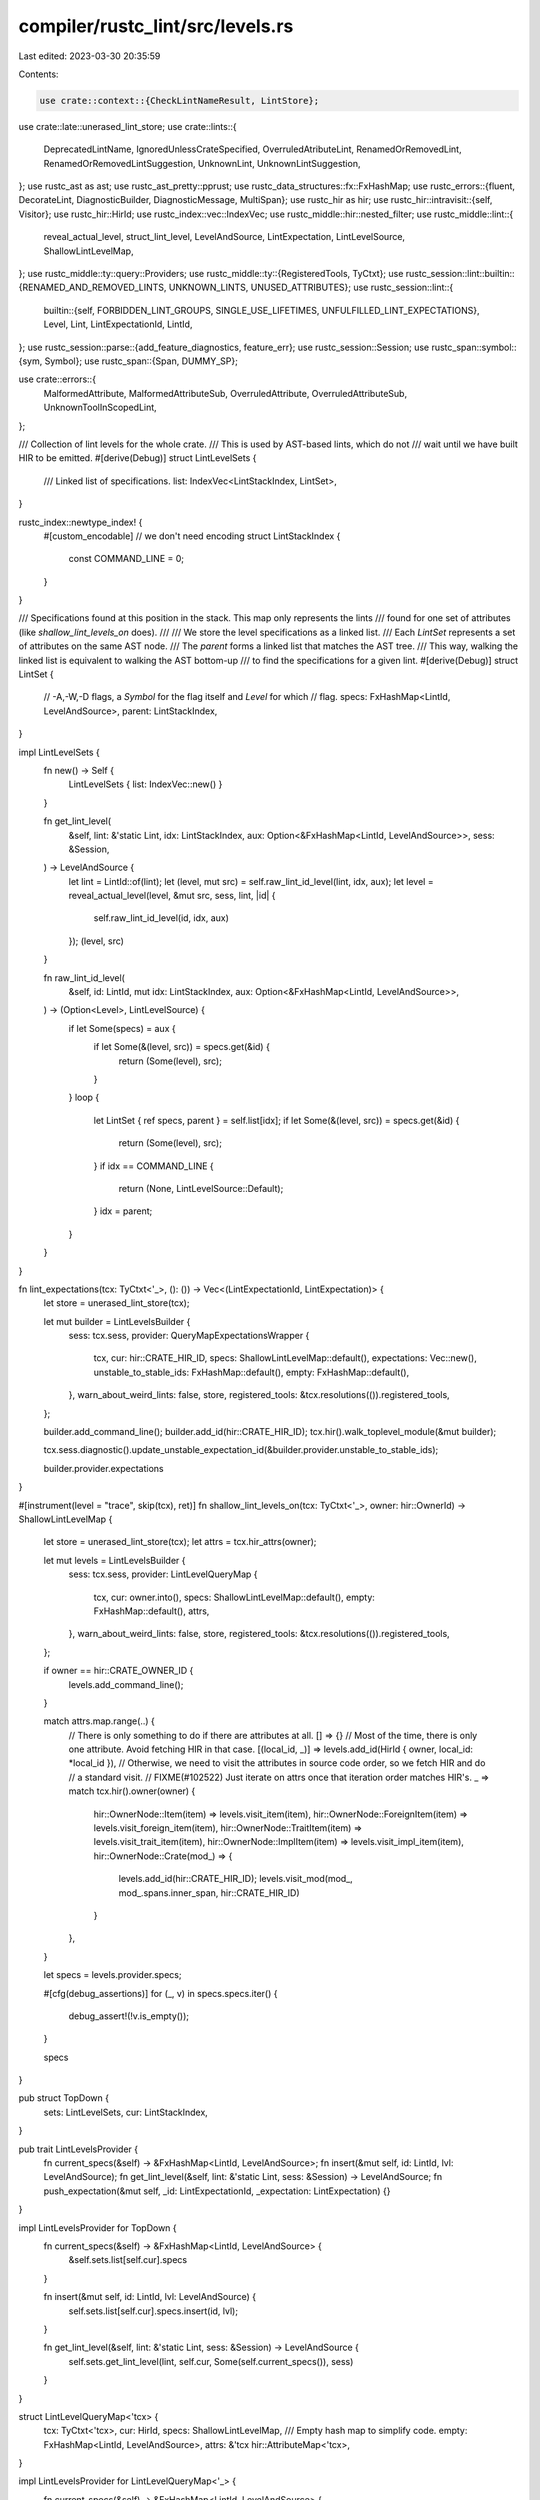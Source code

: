 compiler/rustc_lint/src/levels.rs
=================================

Last edited: 2023-03-30 20:35:59

Contents:

.. code-block:: rs

    use crate::context::{CheckLintNameResult, LintStore};
use crate::late::unerased_lint_store;
use crate::lints::{
    DeprecatedLintName, IgnoredUnlessCrateSpecified, OverruledAtributeLint, RenamedOrRemovedLint,
    RenamedOrRemovedLintSuggestion, UnknownLint, UnknownLintSuggestion,
};
use rustc_ast as ast;
use rustc_ast_pretty::pprust;
use rustc_data_structures::fx::FxHashMap;
use rustc_errors::{fluent, DecorateLint, DiagnosticBuilder, DiagnosticMessage, MultiSpan};
use rustc_hir as hir;
use rustc_hir::intravisit::{self, Visitor};
use rustc_hir::HirId;
use rustc_index::vec::IndexVec;
use rustc_middle::hir::nested_filter;
use rustc_middle::lint::{
    reveal_actual_level, struct_lint_level, LevelAndSource, LintExpectation, LintLevelSource,
    ShallowLintLevelMap,
};
use rustc_middle::ty::query::Providers;
use rustc_middle::ty::{RegisteredTools, TyCtxt};
use rustc_session::lint::builtin::{RENAMED_AND_REMOVED_LINTS, UNKNOWN_LINTS, UNUSED_ATTRIBUTES};
use rustc_session::lint::{
    builtin::{self, FORBIDDEN_LINT_GROUPS, SINGLE_USE_LIFETIMES, UNFULFILLED_LINT_EXPECTATIONS},
    Level, Lint, LintExpectationId, LintId,
};
use rustc_session::parse::{add_feature_diagnostics, feature_err};
use rustc_session::Session;
use rustc_span::symbol::{sym, Symbol};
use rustc_span::{Span, DUMMY_SP};

use crate::errors::{
    MalformedAttribute, MalformedAttributeSub, OverruledAttribute, OverruledAttributeSub,
    UnknownToolInScopedLint,
};

/// Collection of lint levels for the whole crate.
/// This is used by AST-based lints, which do not
/// wait until we have built HIR to be emitted.
#[derive(Debug)]
struct LintLevelSets {
    /// Linked list of specifications.
    list: IndexVec<LintStackIndex, LintSet>,
}

rustc_index::newtype_index! {
    #[custom_encodable] // we don't need encoding
    struct LintStackIndex {
        const COMMAND_LINE = 0;
    }
}

/// Specifications found at this position in the stack. This map only represents the lints
/// found for one set of attributes (like `shallow_lint_levels_on` does).
///
/// We store the level specifications as a linked list.
/// Each `LintSet` represents a set of attributes on the same AST node.
/// The `parent` forms a linked list that matches the AST tree.
/// This way, walking the linked list is equivalent to walking the AST bottom-up
/// to find the specifications for a given lint.
#[derive(Debug)]
struct LintSet {
    // -A,-W,-D flags, a `Symbol` for the flag itself and `Level` for which
    // flag.
    specs: FxHashMap<LintId, LevelAndSource>,
    parent: LintStackIndex,
}

impl LintLevelSets {
    fn new() -> Self {
        LintLevelSets { list: IndexVec::new() }
    }

    fn get_lint_level(
        &self,
        lint: &'static Lint,
        idx: LintStackIndex,
        aux: Option<&FxHashMap<LintId, LevelAndSource>>,
        sess: &Session,
    ) -> LevelAndSource {
        let lint = LintId::of(lint);
        let (level, mut src) = self.raw_lint_id_level(lint, idx, aux);
        let level = reveal_actual_level(level, &mut src, sess, lint, |id| {
            self.raw_lint_id_level(id, idx, aux)
        });
        (level, src)
    }

    fn raw_lint_id_level(
        &self,
        id: LintId,
        mut idx: LintStackIndex,
        aux: Option<&FxHashMap<LintId, LevelAndSource>>,
    ) -> (Option<Level>, LintLevelSource) {
        if let Some(specs) = aux {
            if let Some(&(level, src)) = specs.get(&id) {
                return (Some(level), src);
            }
        }
        loop {
            let LintSet { ref specs, parent } = self.list[idx];
            if let Some(&(level, src)) = specs.get(&id) {
                return (Some(level), src);
            }
            if idx == COMMAND_LINE {
                return (None, LintLevelSource::Default);
            }
            idx = parent;
        }
    }
}

fn lint_expectations(tcx: TyCtxt<'_>, (): ()) -> Vec<(LintExpectationId, LintExpectation)> {
    let store = unerased_lint_store(tcx);

    let mut builder = LintLevelsBuilder {
        sess: tcx.sess,
        provider: QueryMapExpectationsWrapper {
            tcx,
            cur: hir::CRATE_HIR_ID,
            specs: ShallowLintLevelMap::default(),
            expectations: Vec::new(),
            unstable_to_stable_ids: FxHashMap::default(),
            empty: FxHashMap::default(),
        },
        warn_about_weird_lints: false,
        store,
        registered_tools: &tcx.resolutions(()).registered_tools,
    };

    builder.add_command_line();
    builder.add_id(hir::CRATE_HIR_ID);
    tcx.hir().walk_toplevel_module(&mut builder);

    tcx.sess.diagnostic().update_unstable_expectation_id(&builder.provider.unstable_to_stable_ids);

    builder.provider.expectations
}

#[instrument(level = "trace", skip(tcx), ret)]
fn shallow_lint_levels_on(tcx: TyCtxt<'_>, owner: hir::OwnerId) -> ShallowLintLevelMap {
    let store = unerased_lint_store(tcx);
    let attrs = tcx.hir_attrs(owner);

    let mut levels = LintLevelsBuilder {
        sess: tcx.sess,
        provider: LintLevelQueryMap {
            tcx,
            cur: owner.into(),
            specs: ShallowLintLevelMap::default(),
            empty: FxHashMap::default(),
            attrs,
        },
        warn_about_weird_lints: false,
        store,
        registered_tools: &tcx.resolutions(()).registered_tools,
    };

    if owner == hir::CRATE_OWNER_ID {
        levels.add_command_line();
    }

    match attrs.map.range(..) {
        // There is only something to do if there are attributes at all.
        [] => {}
        // Most of the time, there is only one attribute. Avoid fetching HIR in that case.
        [(local_id, _)] => levels.add_id(HirId { owner, local_id: *local_id }),
        // Otherwise, we need to visit the attributes in source code order, so we fetch HIR and do
        // a standard visit.
        // FIXME(#102522) Just iterate on attrs once that iteration order matches HIR's.
        _ => match tcx.hir().owner(owner) {
            hir::OwnerNode::Item(item) => levels.visit_item(item),
            hir::OwnerNode::ForeignItem(item) => levels.visit_foreign_item(item),
            hir::OwnerNode::TraitItem(item) => levels.visit_trait_item(item),
            hir::OwnerNode::ImplItem(item) => levels.visit_impl_item(item),
            hir::OwnerNode::Crate(mod_) => {
                levels.add_id(hir::CRATE_HIR_ID);
                levels.visit_mod(mod_, mod_.spans.inner_span, hir::CRATE_HIR_ID)
            }
        },
    }

    let specs = levels.provider.specs;

    #[cfg(debug_assertions)]
    for (_, v) in specs.specs.iter() {
        debug_assert!(!v.is_empty());
    }

    specs
}

pub struct TopDown {
    sets: LintLevelSets,
    cur: LintStackIndex,
}

pub trait LintLevelsProvider {
    fn current_specs(&self) -> &FxHashMap<LintId, LevelAndSource>;
    fn insert(&mut self, id: LintId, lvl: LevelAndSource);
    fn get_lint_level(&self, lint: &'static Lint, sess: &Session) -> LevelAndSource;
    fn push_expectation(&mut self, _id: LintExpectationId, _expectation: LintExpectation) {}
}

impl LintLevelsProvider for TopDown {
    fn current_specs(&self) -> &FxHashMap<LintId, LevelAndSource> {
        &self.sets.list[self.cur].specs
    }

    fn insert(&mut self, id: LintId, lvl: LevelAndSource) {
        self.sets.list[self.cur].specs.insert(id, lvl);
    }

    fn get_lint_level(&self, lint: &'static Lint, sess: &Session) -> LevelAndSource {
        self.sets.get_lint_level(lint, self.cur, Some(self.current_specs()), sess)
    }
}

struct LintLevelQueryMap<'tcx> {
    tcx: TyCtxt<'tcx>,
    cur: HirId,
    specs: ShallowLintLevelMap,
    /// Empty hash map to simplify code.
    empty: FxHashMap<LintId, LevelAndSource>,
    attrs: &'tcx hir::AttributeMap<'tcx>,
}

impl LintLevelsProvider for LintLevelQueryMap<'_> {
    fn current_specs(&self) -> &FxHashMap<LintId, LevelAndSource> {
        self.specs.specs.get(&self.cur.local_id).unwrap_or(&self.empty)
    }
    fn insert(&mut self, id: LintId, lvl: LevelAndSource) {
        self.specs.specs.get_mut_or_insert_default(self.cur.local_id).insert(id, lvl);
    }
    fn get_lint_level(&self, lint: &'static Lint, _: &Session) -> LevelAndSource {
        self.specs.lint_level_id_at_node(self.tcx, LintId::of(lint), self.cur)
    }
}

struct QueryMapExpectationsWrapper<'tcx> {
    tcx: TyCtxt<'tcx>,
    cur: HirId,
    specs: ShallowLintLevelMap,
    expectations: Vec<(LintExpectationId, LintExpectation)>,
    unstable_to_stable_ids: FxHashMap<LintExpectationId, LintExpectationId>,
    /// Empty hash map to simplify code.
    empty: FxHashMap<LintId, LevelAndSource>,
}

impl LintLevelsProvider for QueryMapExpectationsWrapper<'_> {
    fn current_specs(&self) -> &FxHashMap<LintId, LevelAndSource> {
        self.specs.specs.get(&self.cur.local_id).unwrap_or(&self.empty)
    }
    fn insert(&mut self, id: LintId, lvl: LevelAndSource) {
        let specs = self.specs.specs.get_mut_or_insert_default(self.cur.local_id);
        specs.clear();
        specs.insert(id, lvl);
    }
    fn get_lint_level(&self, lint: &'static Lint, _: &Session) -> LevelAndSource {
        self.specs.lint_level_id_at_node(self.tcx, LintId::of(lint), self.cur)
    }
    fn push_expectation(&mut self, id: LintExpectationId, expectation: LintExpectation) {
        let LintExpectationId::Stable { attr_id: Some(attr_id), hir_id, attr_index, .. } = id else { bug!("unstable expectation id should already be mapped") };
        let key = LintExpectationId::Unstable { attr_id, lint_index: None };

        if !self.unstable_to_stable_ids.contains_key(&key) {
            self.unstable_to_stable_ids.insert(
                key,
                LintExpectationId::Stable { hir_id, attr_index, lint_index: None, attr_id: None },
            );
        }

        self.expectations.push((id.normalize(), expectation));
    }
}

impl<'tcx> LintLevelsBuilder<'_, LintLevelQueryMap<'tcx>> {
    fn add_id(&mut self, hir_id: HirId) {
        self.provider.cur = hir_id;
        self.add(
            self.provider.attrs.get(hir_id.local_id),
            hir_id == hir::CRATE_HIR_ID,
            Some(hir_id),
        );
    }
}

impl<'tcx> Visitor<'tcx> for LintLevelsBuilder<'_, LintLevelQueryMap<'tcx>> {
    type NestedFilter = nested_filter::OnlyBodies;

    fn nested_visit_map(&mut self) -> Self::Map {
        self.provider.tcx.hir()
    }

    fn visit_param(&mut self, param: &'tcx hir::Param<'tcx>) {
        self.add_id(param.hir_id);
        intravisit::walk_param(self, param);
    }

    fn visit_item(&mut self, it: &'tcx hir::Item<'tcx>) {
        self.add_id(it.hir_id());
        intravisit::walk_item(self, it);
    }

    fn visit_foreign_item(&mut self, it: &'tcx hir::ForeignItem<'tcx>) {
        self.add_id(it.hir_id());
        intravisit::walk_foreign_item(self, it);
    }

    fn visit_stmt(&mut self, e: &'tcx hir::Stmt<'tcx>) {
        // We will call `add_id` when we walk
        // the `StmtKind`. The outer statement itself doesn't
        // define the lint levels.
        intravisit::walk_stmt(self, e);
    }

    fn visit_expr(&mut self, e: &'tcx hir::Expr<'tcx>) {
        self.add_id(e.hir_id);
        intravisit::walk_expr(self, e);
    }

    fn visit_field_def(&mut self, s: &'tcx hir::FieldDef<'tcx>) {
        self.add_id(s.hir_id);
        intravisit::walk_field_def(self, s);
    }

    fn visit_variant(&mut self, v: &'tcx hir::Variant<'tcx>) {
        self.add_id(v.hir_id);
        intravisit::walk_variant(self, v);
    }

    fn visit_local(&mut self, l: &'tcx hir::Local<'tcx>) {
        self.add_id(l.hir_id);
        intravisit::walk_local(self, l);
    }

    fn visit_arm(&mut self, a: &'tcx hir::Arm<'tcx>) {
        self.add_id(a.hir_id);
        intravisit::walk_arm(self, a);
    }

    fn visit_trait_item(&mut self, trait_item: &'tcx hir::TraitItem<'tcx>) {
        self.add_id(trait_item.hir_id());
        intravisit::walk_trait_item(self, trait_item);
    }

    fn visit_impl_item(&mut self, impl_item: &'tcx hir::ImplItem<'tcx>) {
        self.add_id(impl_item.hir_id());
        intravisit::walk_impl_item(self, impl_item);
    }
}

impl<'tcx> LintLevelsBuilder<'_, QueryMapExpectationsWrapper<'tcx>> {
    fn add_id(&mut self, hir_id: HirId) {
        self.provider.cur = hir_id;
        self.add(self.provider.tcx.hir().attrs(hir_id), hir_id == hir::CRATE_HIR_ID, Some(hir_id));
    }
}

impl<'tcx> Visitor<'tcx> for LintLevelsBuilder<'_, QueryMapExpectationsWrapper<'tcx>> {
    type NestedFilter = nested_filter::All;

    fn nested_visit_map(&mut self) -> Self::Map {
        self.provider.tcx.hir()
    }

    fn visit_param(&mut self, param: &'tcx hir::Param<'tcx>) {
        self.add_id(param.hir_id);
        intravisit::walk_param(self, param);
    }

    fn visit_item(&mut self, it: &'tcx hir::Item<'tcx>) {
        self.add_id(it.hir_id());
        intravisit::walk_item(self, it);
    }

    fn visit_foreign_item(&mut self, it: &'tcx hir::ForeignItem<'tcx>) {
        self.add_id(it.hir_id());
        intravisit::walk_foreign_item(self, it);
    }

    fn visit_stmt(&mut self, e: &'tcx hir::Stmt<'tcx>) {
        // We will call `add_id` when we walk
        // the `StmtKind`. The outer statement itself doesn't
        // define the lint levels.
        intravisit::walk_stmt(self, e);
    }

    fn visit_expr(&mut self, e: &'tcx hir::Expr<'tcx>) {
        self.add_id(e.hir_id);
        intravisit::walk_expr(self, e);
    }

    fn visit_field_def(&mut self, s: &'tcx hir::FieldDef<'tcx>) {
        self.add_id(s.hir_id);
        intravisit::walk_field_def(self, s);
    }

    fn visit_variant(&mut self, v: &'tcx hir::Variant<'tcx>) {
        self.add_id(v.hir_id);
        intravisit::walk_variant(self, v);
    }

    fn visit_local(&mut self, l: &'tcx hir::Local<'tcx>) {
        self.add_id(l.hir_id);
        intravisit::walk_local(self, l);
    }

    fn visit_arm(&mut self, a: &'tcx hir::Arm<'tcx>) {
        self.add_id(a.hir_id);
        intravisit::walk_arm(self, a);
    }

    fn visit_trait_item(&mut self, trait_item: &'tcx hir::TraitItem<'tcx>) {
        self.add_id(trait_item.hir_id());
        intravisit::walk_trait_item(self, trait_item);
    }

    fn visit_impl_item(&mut self, impl_item: &'tcx hir::ImplItem<'tcx>) {
        self.add_id(impl_item.hir_id());
        intravisit::walk_impl_item(self, impl_item);
    }
}

pub struct LintLevelsBuilder<'s, P> {
    sess: &'s Session,
    provider: P,
    warn_about_weird_lints: bool,
    store: &'s LintStore,
    registered_tools: &'s RegisteredTools,
}

pub(crate) struct BuilderPush {
    prev: LintStackIndex,
}

impl<'s> LintLevelsBuilder<'s, TopDown> {
    pub(crate) fn new(
        sess: &'s Session,
        warn_about_weird_lints: bool,
        store: &'s LintStore,
        registered_tools: &'s RegisteredTools,
    ) -> Self {
        let mut builder = LintLevelsBuilder {
            sess,
            provider: TopDown { sets: LintLevelSets::new(), cur: COMMAND_LINE },
            warn_about_weird_lints,
            store,
            registered_tools,
        };
        builder.process_command_line();
        assert_eq!(builder.provider.sets.list.len(), 1);
        builder
    }

    fn process_command_line(&mut self) {
        self.provider.cur = self
            .provider
            .sets
            .list
            .push(LintSet { specs: FxHashMap::default(), parent: COMMAND_LINE });
        self.add_command_line();
    }

    /// Pushes a list of AST lint attributes onto this context.
    ///
    /// This function will return a `BuilderPush` object which should be passed
    /// to `pop` when this scope for the attributes provided is exited.
    ///
    /// This function will perform a number of tasks:
    ///
    /// * It'll validate all lint-related attributes in `attrs`
    /// * It'll mark all lint-related attributes as used
    /// * Lint levels will be updated based on the attributes provided
    /// * Lint attributes are validated, e.g., a `#[forbid]` can't be switched to
    ///   `#[allow]`
    ///
    /// Don't forget to call `pop`!
    pub(crate) fn push(
        &mut self,
        attrs: &[ast::Attribute],
        is_crate_node: bool,
        source_hir_id: Option<HirId>,
    ) -> BuilderPush {
        let prev = self.provider.cur;
        self.provider.cur =
            self.provider.sets.list.push(LintSet { specs: FxHashMap::default(), parent: prev });

        self.add(attrs, is_crate_node, source_hir_id);

        if self.provider.current_specs().is_empty() {
            self.provider.sets.list.pop();
            self.provider.cur = prev;
        }

        BuilderPush { prev }
    }

    /// Called after `push` when the scope of a set of attributes are exited.
    pub(crate) fn pop(&mut self, push: BuilderPush) {
        self.provider.cur = push.prev;
        std::mem::forget(push);
    }
}

#[cfg(debug_assertions)]
impl Drop for BuilderPush {
    fn drop(&mut self) {
        panic!("Found a `push` without a `pop`.");
    }
}

impl<'s, P: LintLevelsProvider> LintLevelsBuilder<'s, P> {
    pub(crate) fn sess(&self) -> &Session {
        self.sess
    }

    pub(crate) fn lint_store(&self) -> &LintStore {
        self.store
    }

    fn current_specs(&self) -> &FxHashMap<LintId, LevelAndSource> {
        self.provider.current_specs()
    }

    fn insert(&mut self, id: LintId, lvl: LevelAndSource) {
        self.provider.insert(id, lvl)
    }

    fn add_command_line(&mut self) {
        for &(ref lint_name, level) in &self.sess.opts.lint_opts {
            self.store.check_lint_name_cmdline(self.sess, &lint_name, level, self.registered_tools);
            let orig_level = level;
            let lint_flag_val = Symbol::intern(lint_name);

            let Ok(ids) = self.store.find_lints(&lint_name) else {
                // errors handled in check_lint_name_cmdline above
                continue
            };
            for id in ids {
                // ForceWarn and Forbid cannot be overridden
                if let Some((Level::ForceWarn(_) | Level::Forbid, _)) =
                    self.current_specs().get(&id)
                {
                    continue;
                }

                if self.check_gated_lint(id, DUMMY_SP) {
                    let src = LintLevelSource::CommandLine(lint_flag_val, orig_level);
                    self.insert(id, (level, src));
                }
            }
        }
    }

    /// Attempts to insert the `id` to `level_src` map entry. If unsuccessful
    /// (e.g. if a forbid was already inserted on the same scope), then emits a
    /// diagnostic with no change to `specs`.
    fn insert_spec(&mut self, id: LintId, (mut level, src): LevelAndSource) {
        let (old_level, old_src) = self.provider.get_lint_level(id.lint, &self.sess);
        if let Level::Expect(id) = &mut level && let LintExpectationId::Stable { .. } = id {
            *id = id.normalize();
        }
        // Setting to a non-forbid level is an error if the lint previously had
        // a forbid level. Note that this is not necessarily true even with a
        // `#[forbid(..)]` attribute present, as that is overridden by `--cap-lints`.
        //
        // This means that this only errors if we're truly lowering the lint
        // level from forbid.
        if level != Level::Forbid {
            if let Level::Forbid = old_level {
                // Backwards compatibility check:
                //
                // We used to not consider `forbid(lint_group)`
                // as preventing `allow(lint)` for some lint `lint` in
                // `lint_group`. For now, issue a future-compatibility
                // warning for this case.
                let id_name = id.lint.name_lower();
                let fcw_warning = match old_src {
                    LintLevelSource::Default => false,
                    LintLevelSource::Node { name, .. } => self.store.is_lint_group(name),
                    LintLevelSource::CommandLine(symbol, _) => self.store.is_lint_group(symbol),
                };
                debug!(
                    "fcw_warning={:?}, specs.get(&id) = {:?}, old_src={:?}, id_name={:?}",
                    fcw_warning,
                    self.current_specs(),
                    old_src,
                    id_name
                );
                let sub = match old_src {
                    LintLevelSource::Default => {
                        OverruledAttributeSub::DefaultSource { id: id.to_string() }
                    }
                    LintLevelSource::Node { span, reason, .. } => {
                        OverruledAttributeSub::NodeSource { span, reason }
                    }
                    LintLevelSource::CommandLine(_, _) => OverruledAttributeSub::CommandLineSource,
                };
                if !fcw_warning {
                    self.sess.emit_err(OverruledAttribute {
                        span: src.span(),
                        overruled: src.span(),
                        lint_level: level.as_str(),
                        lint_source: src.name(),
                        sub,
                    });
                } else {
                    self.emit_spanned_lint(
                        FORBIDDEN_LINT_GROUPS,
                        src.span().into(),
                        OverruledAtributeLint {
                            overruled: src.span(),
                            lint_level: level.as_str(),
                            lint_source: src.name(),
                            sub,
                        },
                    );
                }

                // Retain the forbid lint level, unless we are
                // issuing a FCW. In the FCW case, we want to
                // respect the new setting.
                if !fcw_warning {
                    return;
                }
            }
        }

        // The lint `unfulfilled_lint_expectations` can't be expected, as it would suppress itself.
        // Handling expectations of this lint would add additional complexity with little to no
        // benefit. The expect level for this lint will therefore be ignored.
        if let Level::Expect(_) = level && id == LintId::of(UNFULFILLED_LINT_EXPECTATIONS) {
            return;
        }

        match (old_level, level) {
            // If the new level is an expectation store it in `ForceWarn`
            (Level::ForceWarn(_), Level::Expect(expectation_id)) => {
                self.insert(id, (Level::ForceWarn(Some(expectation_id)), old_src))
            }
            // Keep `ForceWarn` level but drop the expectation
            (Level::ForceWarn(_), _) => self.insert(id, (Level::ForceWarn(None), old_src)),
            // Set the lint level as normal
            _ => self.insert(id, (level, src)),
        };
    }

    fn add(&mut self, attrs: &[ast::Attribute], is_crate_node: bool, source_hir_id: Option<HirId>) {
        let sess = self.sess;
        for (attr_index, attr) in attrs.iter().enumerate() {
            if attr.has_name(sym::automatically_derived) {
                self.insert(
                    LintId::of(SINGLE_USE_LIFETIMES),
                    (Level::Allow, LintLevelSource::Default),
                );
                continue;
            }

            let level = match Level::from_attr(attr) {
                None => continue,
                // This is the only lint level with a `LintExpectationId` that can be created from an attribute
                Some(Level::Expect(unstable_id)) if let Some(hir_id) = source_hir_id => {
                    let LintExpectationId::Unstable { attr_id, lint_index } = unstable_id
                        else { bug!("stable id Level::from_attr") };

                    let stable_id = LintExpectationId::Stable {
                        hir_id,
                        attr_index: attr_index.try_into().unwrap(),
                        lint_index,
                        // we pass the previous unstable attr_id such that we can trace the ast id when building a map
                        // to go from unstable to stable id.
                        attr_id: Some(attr_id),
                    };

                    Level::Expect(stable_id)
                }
                Some(lvl) => lvl,
            };

            let Some(mut metas) = attr.meta_item_list() else {
                continue
            };

            if metas.is_empty() {
                // This emits the unused_attributes lint for `#[level()]`
                continue;
            }

            // Before processing the lint names, look for a reason (RFC 2383)
            // at the end.
            let mut reason = None;
            let tail_li = &metas[metas.len() - 1];
            if let Some(item) = tail_li.meta_item() {
                match item.kind {
                    ast::MetaItemKind::Word => {} // actual lint names handled later
                    ast::MetaItemKind::NameValue(ref name_value) => {
                        if item.path == sym::reason {
                            if let ast::LitKind::Str(rationale, _) = name_value.kind {
                                if !self.sess.features_untracked().lint_reasons {
                                    feature_err(
                                        &self.sess.parse_sess,
                                        sym::lint_reasons,
                                        item.span,
                                        "lint reasons are experimental",
                                    )
                                    .emit();
                                }
                                reason = Some(rationale);
                            } else {
                                sess.emit_err(MalformedAttribute {
                                    span: name_value.span,
                                    sub: MalformedAttributeSub::ReasonMustBeStringLiteral(
                                        name_value.span,
                                    ),
                                });
                            }
                            // found reason, reslice meta list to exclude it
                            metas.pop().unwrap();
                        } else {
                            sess.emit_err(MalformedAttribute {
                                span: item.span,
                                sub: MalformedAttributeSub::BadAttributeArgument(item.span),
                            });
                        }
                    }
                    ast::MetaItemKind::List(_) => {
                        sess.emit_err(MalformedAttribute {
                            span: item.span,
                            sub: MalformedAttributeSub::BadAttributeArgument(item.span),
                        });
                    }
                }
            }

            for (lint_index, li) in metas.iter_mut().enumerate() {
                let level = match level {
                    Level::Expect(mut id) => {
                        id.set_lint_index(Some(lint_index as u16));
                        Level::Expect(id)
                    }
                    level => level,
                };

                let sp = li.span();
                let meta_item = match li {
                    ast::NestedMetaItem::MetaItem(meta_item) if meta_item.is_word() => meta_item,
                    _ => {
                        if let Some(item) = li.meta_item() {
                            if let ast::MetaItemKind::NameValue(_) = item.kind {
                                if item.path == sym::reason {
                                    sess.emit_err(MalformedAttribute {
                                        span: sp,
                                        sub: MalformedAttributeSub::ReasonMustComeLast(sp),
                                    });
                                    continue;
                                }
                            }
                        }
                        sess.emit_err(MalformedAttribute {
                            span: sp,
                            sub: MalformedAttributeSub::BadAttributeArgument(sp),
                        });
                        continue;
                    }
                };
                let tool_ident = if meta_item.path.segments.len() > 1 {
                    Some(meta_item.path.segments.remove(0).ident)
                } else {
                    None
                };
                let tool_name = tool_ident.map(|ident| ident.name);
                let name = pprust::path_to_string(&meta_item.path);
                let lint_result =
                    self.store.check_lint_name(&name, tool_name, self.registered_tools);
                match &lint_result {
                    CheckLintNameResult::Ok(ids) => {
                        // This checks for instances where the user writes `#[expect(unfulfilled_lint_expectations)]`
                        // in that case we want to avoid overriding the lint level but instead add an expectation that
                        // can't be fulfilled. The lint message will include an explanation, that the
                        // `unfulfilled_lint_expectations` lint can't be expected.
                        if let Level::Expect(expect_id) = level {
                            // The `unfulfilled_lint_expectations` lint is not part of any lint groups. Therefore. we
                            // only need to check the slice if it contains a single lint.
                            let is_unfulfilled_lint_expectations = match ids {
                                [lint] => *lint == LintId::of(UNFULFILLED_LINT_EXPECTATIONS),
                                _ => false,
                            };
                            self.provider.push_expectation(
                                expect_id,
                                LintExpectation::new(
                                    reason,
                                    sp,
                                    is_unfulfilled_lint_expectations,
                                    tool_name,
                                ),
                            );
                        }
                        let src = LintLevelSource::Node {
                            name: meta_item
                                .path
                                .segments
                                .last()
                                .expect("empty lint name")
                                .ident
                                .name,
                            span: sp,
                            reason,
                        };
                        for &id in *ids {
                            if self.check_gated_lint(id, attr.span) {
                                self.insert_spec(id, (level, src));
                            }
                        }
                    }

                    CheckLintNameResult::Tool(result) => {
                        match *result {
                            Ok(ids) => {
                                let complete_name =
                                    &format!("{}::{}", tool_ident.unwrap().name, name);
                                let src = LintLevelSource::Node {
                                    name: Symbol::intern(complete_name),
                                    span: sp,
                                    reason,
                                };
                                for &id in ids {
                                    if self.check_gated_lint(id, attr.span) {
                                        self.insert_spec(id, (level, src));
                                    }
                                }
                                if let Level::Expect(expect_id) = level {
                                    self.provider.push_expectation(
                                        expect_id,
                                        LintExpectation::new(reason, sp, false, tool_name),
                                    );
                                }
                            }
                            Err((Some(ids), ref new_lint_name)) => {
                                let lint = builtin::RENAMED_AND_REMOVED_LINTS;
                                self.emit_spanned_lint(
                                    lint,
                                    sp.into(),
                                    DeprecatedLintName {
                                        name,
                                        suggestion: sp,
                                        replace: &new_lint_name,
                                    },
                                );

                                let src = LintLevelSource::Node {
                                    name: Symbol::intern(&new_lint_name),
                                    span: sp,
                                    reason,
                                };
                                for id in ids {
                                    self.insert_spec(*id, (level, src));
                                }
                                if let Level::Expect(expect_id) = level {
                                    self.provider.push_expectation(
                                        expect_id,
                                        LintExpectation::new(reason, sp, false, tool_name),
                                    );
                                }
                            }
                            Err((None, _)) => {
                                // If Tool(Err(None, _)) is returned, then either the lint does not
                                // exist in the tool or the code was not compiled with the tool and
                                // therefore the lint was never added to the `LintStore`. To detect
                                // this is the responsibility of the lint tool.
                            }
                        }
                    }

                    &CheckLintNameResult::NoTool => {
                        sess.emit_err(UnknownToolInScopedLint {
                            span: tool_ident.map(|ident| ident.span),
                            tool_name: tool_name.unwrap(),
                            lint_name: pprust::path_to_string(&meta_item.path),
                            is_nightly_build: sess.is_nightly_build().then_some(()),
                        });
                        continue;
                    }

                    _ if !self.warn_about_weird_lints => {}

                    CheckLintNameResult::Warning(msg, renamed) => {
                        let suggestion =
                            renamed.as_ref().map(|replace| RenamedOrRemovedLintSuggestion {
                                suggestion: sp,
                                replace: replace.as_str(),
                            });
                        self.emit_spanned_lint(
                            RENAMED_AND_REMOVED_LINTS,
                            sp.into(),
                            RenamedOrRemovedLint { msg, suggestion },
                        );
                    }
                    CheckLintNameResult::NoLint(suggestion) => {
                        let name = if let Some(tool_ident) = tool_ident {
                            format!("{}::{}", tool_ident.name, name)
                        } else {
                            name.to_string()
                        };
                        let suggestion = suggestion
                            .map(|replace| UnknownLintSuggestion { suggestion: sp, replace });
                        self.emit_spanned_lint(
                            UNKNOWN_LINTS,
                            sp.into(),
                            UnknownLint { name, suggestion },
                        );
                    }
                }
                // If this lint was renamed, apply the new lint instead of ignoring the attribute.
                // This happens outside of the match because the new lint should be applied even if
                // we don't warn about the name change.
                if let CheckLintNameResult::Warning(_, Some(new_name)) = lint_result {
                    // Ignore any errors or warnings that happen because the new name is inaccurate
                    // NOTE: `new_name` already includes the tool name, so we don't have to add it again.
                    if let CheckLintNameResult::Ok(ids) =
                        self.store.check_lint_name(&new_name, None, self.registered_tools)
                    {
                        let src = LintLevelSource::Node {
                            name: Symbol::intern(&new_name),
                            span: sp,
                            reason,
                        };
                        for &id in ids {
                            if self.check_gated_lint(id, attr.span) {
                                self.insert_spec(id, (level, src));
                            }
                        }
                        if let Level::Expect(expect_id) = level {
                            self.provider.push_expectation(
                                expect_id,
                                LintExpectation::new(reason, sp, false, tool_name),
                            );
                        }
                    } else {
                        panic!("renamed lint does not exist: {}", new_name);
                    }
                }
            }
        }

        if !is_crate_node {
            for (id, &(level, ref src)) in self.current_specs().iter() {
                if !id.lint.crate_level_only {
                    continue;
                }

                let LintLevelSource::Node { name: lint_attr_name, span: lint_attr_span, .. } = *src else {
                    continue
                };

                self.emit_spanned_lint(
                    UNUSED_ATTRIBUTES,
                    lint_attr_span.into(),
                    IgnoredUnlessCrateSpecified { level: level.as_str(), name: lint_attr_name },
                );
                // don't set a separate error for every lint in the group
                break;
            }
        }
    }

    /// Checks if the lint is gated on a feature that is not enabled.
    ///
    /// Returns `true` if the lint's feature is enabled.
    // FIXME only emit this once for each attribute, instead of repeating it 4 times for
    // pre-expansion lints, post-expansion lints, `shallow_lint_levels_on` and `lint_expectations`.
    fn check_gated_lint(&self, lint_id: LintId, span: Span) -> bool {
        if let Some(feature) = lint_id.lint.feature_gate {
            if !self.sess.features_untracked().enabled(feature) {
                let lint = builtin::UNKNOWN_LINTS;
                let (level, src) = self.lint_level(builtin::UNKNOWN_LINTS);
                struct_lint_level(
                    self.sess,
                    lint,
                    level,
                    src,
                    Some(span.into()),
                    fluent::lint_unknown_gated_lint,
                    |lint| {
                        lint.set_arg("name", lint_id.lint.name_lower());
                        lint.note(fluent::note);
                        add_feature_diagnostics(lint, &self.sess.parse_sess, feature);
                        lint
                    },
                );
                return false;
            }
        }
        true
    }

    /// Find the lint level for a lint.
    pub fn lint_level(&self, lint: &'static Lint) -> LevelAndSource {
        self.provider.get_lint_level(lint, self.sess)
    }

    /// Used to emit a lint-related diagnostic based on the current state of
    /// this lint context.
    ///
    /// Return value of the `decorate` closure is ignored, see [`struct_lint_level`] for a detailed explanation.
    ///
    /// [`struct_lint_level`]: rustc_middle::lint::struct_lint_level#decorate-signature
    #[rustc_lint_diagnostics]
    pub(crate) fn struct_lint(
        &self,
        lint: &'static Lint,
        span: Option<MultiSpan>,
        msg: impl Into<DiagnosticMessage>,
        decorate: impl for<'a, 'b> FnOnce(
            &'b mut DiagnosticBuilder<'a, ()>,
        ) -> &'b mut DiagnosticBuilder<'a, ()>,
    ) {
        let (level, src) = self.lint_level(lint);
        struct_lint_level(self.sess, lint, level, src, span, msg, decorate)
    }

    pub fn emit_spanned_lint(
        &self,
        lint: &'static Lint,
        span: MultiSpan,
        decorate: impl for<'a> DecorateLint<'a, ()>,
    ) {
        let (level, src) = self.lint_level(lint);
        struct_lint_level(self.sess, lint, level, src, Some(span), decorate.msg(), |lint| {
            decorate.decorate_lint(lint)
        });
    }

    pub fn emit_lint(&self, lint: &'static Lint, decorate: impl for<'a> DecorateLint<'a, ()>) {
        let (level, src) = self.lint_level(lint);
        struct_lint_level(self.sess, lint, level, src, None, decorate.msg(), |lint| {
            decorate.decorate_lint(lint)
        });
    }
}

pub(crate) fn provide(providers: &mut Providers) {
    *providers = Providers { shallow_lint_levels_on, lint_expectations, ..*providers };
}


